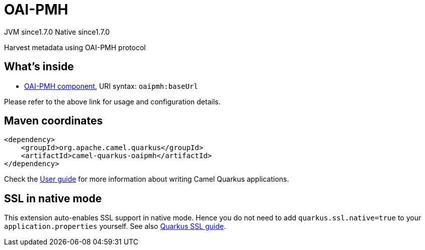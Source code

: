 // Do not edit directly!
// This file was generated by camel-quarkus-maven-plugin:update-extension-doc-page
= OAI-PMH
:cq-artifact-id: camel-quarkus-oaipmh
:cq-native-supported: true
:cq-status: Stable
:cq-status-deprecation: Stable
:cq-description: Harvest metadata using OAI-PMH protocol
:cq-deprecated: false
:cq-jvm-since: 1.7.0
:cq-native-since: 1.7.0

[.badges]
[.badge-key]##JVM since##[.badge-supported]##1.7.0## [.badge-key]##Native since##[.badge-supported]##1.7.0##

Harvest metadata using OAI-PMH protocol

== What's inside

* xref:{cq-camel-components}::oaipmh-component.adoc[OAI-PMH component], URI syntax: `oaipmh:baseUrl`

Please refer to the above link for usage and configuration details.

== Maven coordinates

[source,xml]
----
<dependency>
    <groupId>org.apache.camel.quarkus</groupId>
    <artifactId>camel-quarkus-oaipmh</artifactId>
</dependency>
----

Check the xref:user-guide/index.adoc[User guide] for more information about writing Camel Quarkus applications.

== SSL in native mode

This extension auto-enables SSL support in native mode. Hence you do not need to add
`quarkus.ssl.native=true` to your `application.properties` yourself. See also
https://quarkus.io/guides/native-and-ssl[Quarkus SSL guide].
